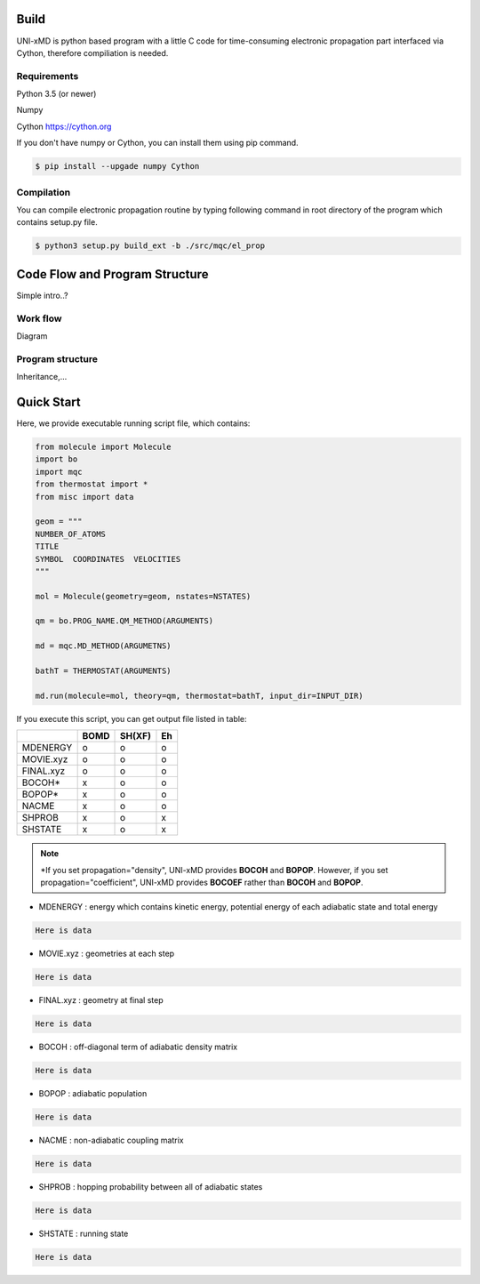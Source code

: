 ==========================
Build
==========================

UNI-xMD is python based program with a little C code for time-consuming electronic propagation part interfaced via Cython,
therefore compiliation is needed.


Requirements
^^^^^^^^^^^^^^^^^^^^^^^^^^
Python 3.5 (or newer)

Numpy

Cython https://cython.org


If you don't have numpy or Cython, you can install them using pip command.

.. code-block:: bash
   
   $ pip install --upgade numpy Cython

Compilation
^^^^^^^^^^^^^^^^^^^^^^^^^^

You can compile electronic propagation routine by typing following command in root directory of the program which contains setup.py file.

.. code-block:: bash

   $ python3 setup.py build_ext -b ./src/mqc/el_prop

================================
Code Flow and Program Structure
================================
Simple intro..?

Work flow
^^^^^^^^^^^^^^^^^^^^^^^^^^
Diagram 

Program structure
^^^^^^^^^^^^^^^^^^^^^^^^^^
Inheritance,...

==========================
Quick Start
==========================

Here, we provide executable running script file, which contains:

.. code-block:: python

   from molecule import Molecule
   import bo
   import mqc
   from thermostat import *
   from misc import data

   geom = """
   NUMBER_OF_ATOMS
   TITLE
   SYMBOL  COORDINATES  VELOCITIES
   """

   mol = Molecule(geometry=geom, nstates=NSTATES)

   qm = bo.PROG_NAME.QM_METHOD(ARGUMENTS)

   md = mqc.MD_METHOD(ARGUMETNS)

   bathT = THERMOSTAT(ARGUMENTS)

   md.run(molecule=mol, theory=qm, thermostat=bathT, input_dir=INPUT_DIR)

If you execute this script, you can get output file listed in table:

+-----------+------+-------+----+
|           | BOMD | SH(XF)| Eh |
+===========+======+=======+====+
| MDENERGY  | o    | o     | o  |
+-----------+------+-------+----+
| MOVIE.xyz | o    | o     | o  |
+-----------+------+-------+----+
| FINAL.xyz | o    | o     | o  |
+-----------+------+-------+----+
| BOCOH*    | x    | o     | o  |
+-----------+------+-------+----+
| BOPOP*    | x    | o     | o  |
+-----------+------+-------+----+
| NACME     | x    | o     | o  |
+-----------+------+-------+----+
| SHPROB    | x    | o     | x  |
+-----------+------+-------+----+
| SHSTATE   | x    | o     | x  |
+-----------+------+-------+----+

.. note:: \*If you set propagation="density", UNI-xMD provides **BOCOH** and **BOPOP**. However, if you set propagation="coefficient", UNI-xMD provides **BOCOEF** rather than **BOCOH** and **BOPOP**.

- MDENERGY  : energy which contains kinetic energy, potential energy of each adiabatic state and total energy 

.. code-block:: bash

    Here is data

- MOVIE.xyz : geometries at each step 

.. code-block:: bash

    Here is data

- FINAL.xyz : geometry at final step

.. code-block:: bash

    Here is data

- BOCOH     : off-diagonal term of adiabatic density matrix

.. code-block:: bash

    Here is data

- BOPOP     : adiabatic population

.. code-block:: bash

    Here is data

- NACME     : non-adiabatic coupling matrix

.. code-block:: bash

    Here is data

- SHPROB    : hopping probability between all of adiabatic states

.. code-block:: bash

    Here is data

- SHSTATE   : running state 
.. code-block:: bash

    Here is data

